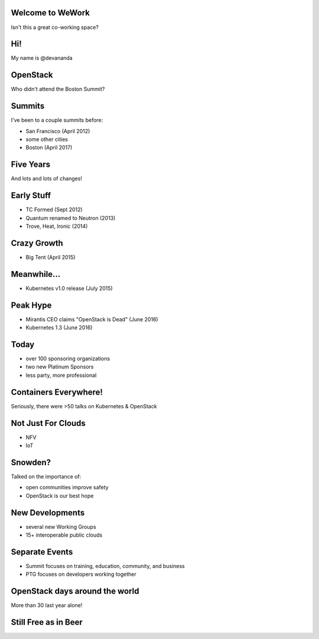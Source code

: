 Welcome to WeWork
=====
Isn't this a great co-working space?

Hi!
======
My name is @devananda


OpenStack
=====
Who didn't attend the Boston Summit?

Summits
=======
I've been to a couple summits before:

* San Francisco (April 2012)
* some other cities
* Boston (April 2017)

Five Years
====
And lots and lots of changes!

Early Stuff
=====
* TC Formed (Sept 2012)
* Quantum renamed to Neutron (2013)
* Trove, Heat, Ironic (2014)

Crazy Growth
=====
* Big Tent (April 2015)

Meanwhile...
====
* Kubernetes v1.0 release (July 2015)

Peak Hype
====
* Mirantis CEO claims "OpenStack is Dead" (June 2016)
* Kubernetes 1.3 (June 2016)

Today
====
* over 100 sponsoring organizations
* two new Platinum Sponsors
* less party, more professional

Containers Everywhere!
====
Seriously, there were >50 talks on Kubernetes & OpenStack

Not Just For Clouds
====
* NFV
* IoT

Snowden?
=====
Talked on the importance of:

* open communities improve safety
* OpenStack is our best hope

New Developments
====
* several new Working Groups
* 15+ interoperable public clouds

Separate Events
====
* Summit focuses on training, education, community, and business
* PTG focuses on developers working together

OpenStack days around the world
====
More than 30 last year alone!

Still Free as in Beer
====
